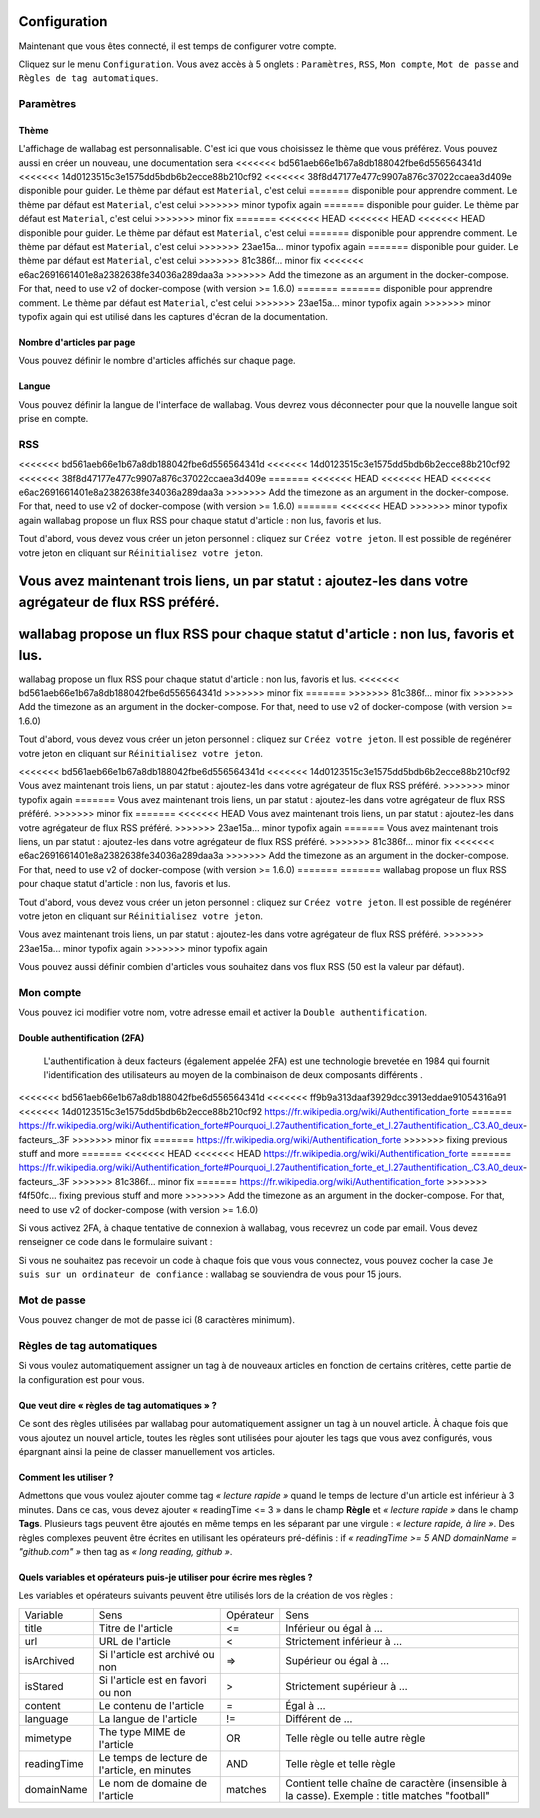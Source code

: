 Configuration
=============

Maintenant que vous êtes connecté, il est temps de configurer votre compte.

Cliquez sur le menu ``Configuration``. Vous avez accès à 5 onglets :
``Paramètres``, ``RSS``, ``Mon compte``, ``Mot de passe`` and ``Règles de tag automatiques``.

Paramètres
----------

Thème
~~~~~

L'affichage de wallabag est personnalisable. C'est ici que vous choisissez le thème
que vous préférez. Vous pouvez aussi en créer un nouveau, une documentation sera
<<<<<<< bd561aeb66e1b67a8db188042fbe6d556564341d
<<<<<<< 14d0123515c3e1575dd5bdb6b2ecce88b210cf92
<<<<<<< 38f8d47177e477c9907a876c37022ccaea3d409e
disponible pour guider. Le thème par défaut est ``Material``, c'est celui
=======
disponible pour apprendre comment. Le thème par défaut est ``Material``, c'est celui
>>>>>>> minor typofix again
=======
disponible pour guider. Le thème par défaut est ``Material``, c'est celui
>>>>>>> minor fix
=======
<<<<<<< HEAD
<<<<<<< HEAD
<<<<<<< HEAD
disponible pour guider. Le thème par défaut est ``Material``, c'est celui
=======
disponible pour apprendre comment. Le thème par défaut est ``Material``, c'est celui
>>>>>>> 23ae15a... minor typofix again
=======
disponible pour guider. Le thème par défaut est ``Material``, c'est celui
>>>>>>> 81c386f... minor fix
<<<<<<< e6ac2691661401e8a2382638fe34036a289daa3a
>>>>>>> Add the timezone as an argument in the docker-compose. For that, need to use v2 of docker-compose (with version >= 1.6.0)
=======
=======
disponible pour apprendre comment. Le thème par défaut est ``Material``, c'est celui
>>>>>>> 23ae15a... minor typofix again
>>>>>>> minor typofix again
qui est utilisé dans les captures d'écran de la documentation.

Nombre d'articles par page
~~~~~~~~~~~~~~~~~~~~~~~~~~

Vous pouvez définir le nombre d'articles affichés sur chaque page.

Langue
~~~~~~

Vous pouvez définir la langue de l'interface de wallabag. Vous devrez vous déconnecter
pour que la nouvelle langue soit prise en compte.

RSS
---

<<<<<<< bd561aeb66e1b67a8db188042fbe6d556564341d
<<<<<<< 14d0123515c3e1575dd5bdb6b2ecce88b210cf92
<<<<<<< 38f8d47177e477c9907a876c37022ccaea3d409e
=======
<<<<<<< HEAD
<<<<<<< HEAD
<<<<<<< e6ac2691661401e8a2382638fe34036a289daa3a
>>>>>>> Add the timezone as an argument in the docker-compose. For that, need to use v2 of docker-compose (with version >= 1.6.0)
=======
<<<<<<< HEAD
>>>>>>> minor typofix again
wallabag propose un flux RSS pour chaque statut d'article : non lus, favoris et lus.

Tout d'abord, vous devez vous créer un jeton personnel : cliquez sur ``Créez votre jeton``.
Il est possible de regénérer votre jeton en cliquant sur ``Réinitialisez votre jeton``.

Vous avez maintenant trois liens, un par statut : ajoutez-les dans votre agrégateur de flux RSS préféré.
=======
wallabag propose un flux RSS pour chaque statut d'article : non lus, favoris et lus.
=======
wallabag propose un flux RSS pour chaque statut d'article : non lus, favoris et lus.
<<<<<<< bd561aeb66e1b67a8db188042fbe6d556564341d
>>>>>>> minor fix
=======
>>>>>>> 81c386f... minor fix
>>>>>>> Add the timezone as an argument in the docker-compose. For that, need to use v2 of docker-compose (with version >= 1.6.0)

Tout d'abord, vous devez vous créer un jeton personnel : cliquez sur ``Créez votre jeton``.
Il est possible de regénérer votre jeton en cliquant sur ``Réinitialisez votre jeton``.

<<<<<<< bd561aeb66e1b67a8db188042fbe6d556564341d
<<<<<<< 14d0123515c3e1575dd5bdb6b2ecce88b210cf92
Vous avez maintenant trois liens, un par statut : ajoutez-les dans votre agrégateur de flux RSS préféré.
>>>>>>> minor typofix again
=======
Vous avez maintenant trois liens, un par statut : ajoutez-les dans votre agrégateur de flux RSS préféré.
>>>>>>> minor fix
=======
<<<<<<< HEAD
Vous avez maintenant trois liens, un par statut : ajoutez-les dans votre agrégateur de flux RSS préféré.
>>>>>>> 23ae15a... minor typofix again
=======
Vous avez maintenant trois liens, un par statut : ajoutez-les dans votre agrégateur de flux RSS préféré.
>>>>>>> 81c386f... minor fix
<<<<<<< e6ac2691661401e8a2382638fe34036a289daa3a
>>>>>>> Add the timezone as an argument in the docker-compose. For that, need to use v2 of docker-compose (with version >= 1.6.0)
=======
=======
wallabag propose un flux RSS pour chaque statut d'article : non lus, favoris et lus.

Tout d'abord, vous devez vous créer un jeton personnel : cliquez sur ``Créez votre jeton``.
Il est possible de regénérer votre jeton en cliquant sur ``Réinitialisez votre jeton``.

Vous avez maintenant trois liens, un par statut : ajoutez-les dans votre agrégateur de flux RSS préféré.
>>>>>>> 23ae15a... minor typofix again
>>>>>>> minor typofix again

Vous pouvez aussi définir combien d'articles vous souhaitez dans vos flux RSS
(50 est la valeur par défaut).

Mon compte
----------

Vous pouvez ici modifier votre nom, votre adresse email et activer la ``Double authentification``.

Double authentification (2FA)
~~~~~~~~~~~~~~~~~~~~~~~~~~~~~

    L'authentification à deux facteurs (également appelée 2FA) est une technologie brevetée en 1984
    qui fournit l'identification des utilisateurs au moyen de la combinaison de deux composants différents .

<<<<<<< bd561aeb66e1b67a8db188042fbe6d556564341d
<<<<<<< ff9b9a313daaf3929dcc3913eddae91054316a91
<<<<<<< 14d0123515c3e1575dd5bdb6b2ecce88b210cf92
https://fr.wikipedia.org/wiki/Authentification_forte
=======
https://fr.wikipedia.org/wiki/Authentification_forte#Pourquoi_l.27authentification_forte_et_l.27authentification_.C3.A0_deux-facteurs_.3F
>>>>>>> minor fix
=======
https://fr.wikipedia.org/wiki/Authentification_forte
>>>>>>> fixing previous stuff and more
=======
<<<<<<< HEAD
<<<<<<< HEAD
https://fr.wikipedia.org/wiki/Authentification_forte
=======
https://fr.wikipedia.org/wiki/Authentification_forte#Pourquoi_l.27authentification_forte_et_l.27authentification_.C3.A0_deux-facteurs_.3F
>>>>>>> 81c386f... minor fix
=======
https://fr.wikipedia.org/wiki/Authentification_forte
>>>>>>> f4f50fc... fixing previous stuff and more
>>>>>>> Add the timezone as an argument in the docker-compose. For that, need to use v2 of docker-compose (with version >= 1.6.0)

Si vous activez 2FA, à chaque tentative de connexion à wallabag, vous recevrez
un code par email. Vous devez renseigner ce code dans le formulaire suivant :

.. image:: ../../img/user/2FA_form.png
    :alt: Two factor authentication
    :align: center

Si vous ne souhaitez pas recevoir un code à chaque fois que vous vous connectez,
vous pouvez cocher la case ``Je suis sur un ordinateur de confiance`` : wallabag
se souviendra de vous pour 15 jours.

Mot de passe
------------

Vous pouvez changer de mot de passe ici (8 caractères minimum).

Règles de tag automatiques
--------------------------

Si vous voulez automatiquement assigner un tag à de nouveaux articles en fonction de
certains critères, cette partie de la configuration est pour vous.

Que veut dire « règles de tag automatiques » ?
~~~~~~~~~~~~~~~~~~~~~~~~~~~~~~~~~~~~~~~~~~~~~~

Ce sont des règles utilisées par wallabag pour automatiquement assigner un tag
à un nouvel article.
À chaque fois que vous ajoutez un nouvel article, toutes les règles sont utilisées pour ajouter
les tags que vous avez configurés, vous épargnant ainsi la peine de classer manuellement vos articles.

Comment les utiliser ?
~~~~~~~~~~~~~~~~~~~~~~

Admettons que vous voulez ajouter comme tag *« lecture rapide »* quand le temps de lecture
d'un article est inférieur à 3 minutes.
Dans ce cas, vous devez ajouter « readingTime <= 3 » dans le champ **Règle** et *« lecture rapide »* dans le champ **Tags**.
Plusieurs tags peuvent être ajoutés en même temps en les séparant par une virgule : *« lecture rapide, à lire »*.
Des règles complexes peuvent être écrites en utilisant les opérateurs pré-définis :
if *« readingTime >= 5 AND domainName = "github.com" »* then tag as *« long reading, github »*.

Quels variables et opérateurs puis-je utiliser pour écrire mes règles ?
~~~~~~~~~~~~~~~~~~~~~~~~~~~~~~~~~~~~~~~~~~~~~~~~~~~~~~~~~~~~~~~~~~~~~~~

Les variables et opérateurs suivants peuvent être utilisés lors de la création de vos règles :

===========  ==============================================  ==========  ==========
Variable     Sens                                            Opérateur   Sens
-----------  ----------------------------------------------  ----------  ----------
title        Titre de l'article                              <=          Inférieur ou égal à …
url          URL de l'article                                <           Strictement inférieur à …
isArchived   Si l'article est archivé ou non                 =>          Supérieur ou égal à …
isStared     Si l'article est en favori ou non               >           Strictement supérieur à …
content      Le contenu de l'article                         =           Égal à …
language     La langue de l'article                          !=          Différent de …
mimetype     The type MIME de l'article                      OR          Telle règle ou telle autre règle
readingTime  Le temps de lecture de l'article, en minutes    AND         Telle règle et telle règle
domainName   Le nom de domaine de l'article                  matches     Contient telle chaîne de caractère (insensible à la casse). Exemple : title matches "football"
===========  ==============================================  ==========  ==========
